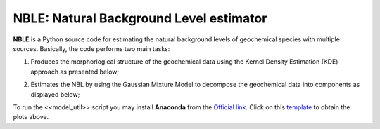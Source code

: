 =======================================
NBLE: Natural Background Level estimator
=======================================


**NBLE** is a Python source code for estimating the natural background levels of geochemical species with multiple sources. Basically, the code performs two main tasks: 

1. Produces the morphorlogical structure of the geochemical data using the Kernel Density Estimation (KDE) approach as presented below;

.. image:: https://raw.githubusercontent.com/lonona/NBL/master/gmm/image/kde.png
   :alt: 
   :align: center

2. Estimates the NBL by using the Gaussian Mixture Model to decompose the geochemical data into components as displayed below; 

.. image:: https://raw.githubusercontent.com/lonona/NBL/master/gmm/image/gmm.png
   :alt: 
   :align: center


To run the <<model_util>> script you may install **Anaconda** from the `Official link <https://www.anaconda.com/products/individual>`_. Click on this `template <https://nbviewer.jupyter.org/urls/dl.dropbox.com/s/od7hlgp3101o4wa/nble.ipynb>`_ to obtain the plots above. 